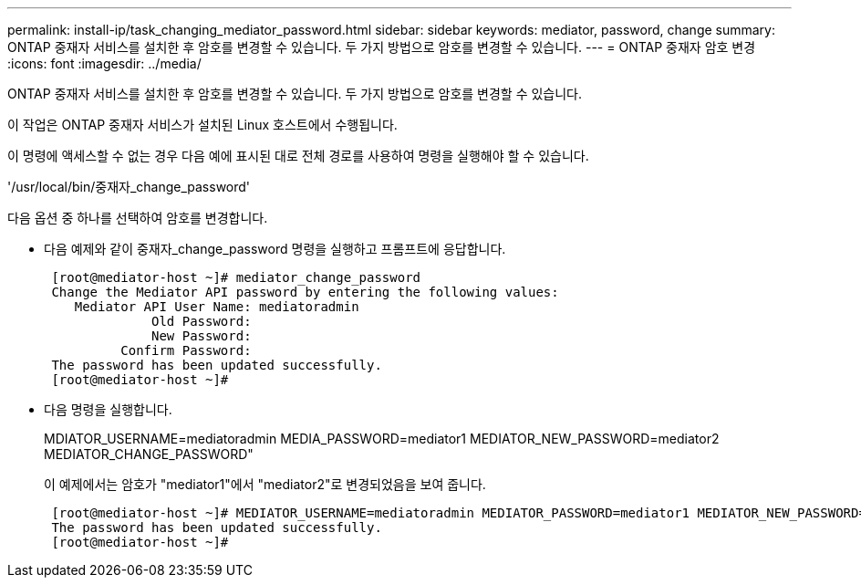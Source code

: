 ---
permalink: install-ip/task_changing_mediator_password.html 
sidebar: sidebar 
keywords: mediator, password, change 
summary: ONTAP 중재자 서비스를 설치한 후 암호를 변경할 수 있습니다. 두 가지 방법으로 암호를 변경할 수 있습니다. 
---
= ONTAP 중재자 암호 변경
:icons: font
:imagesdir: ../media/


[role="lead"]
ONTAP 중재자 서비스를 설치한 후 암호를 변경할 수 있습니다. 두 가지 방법으로 암호를 변경할 수 있습니다.

이 작업은 ONTAP 중재자 서비스가 설치된 Linux 호스트에서 수행됩니다.

이 명령에 액세스할 수 없는 경우 다음 예에 표시된 대로 전체 경로를 사용하여 명령을 실행해야 할 수 있습니다.

'/usr/local/bin/중재자_change_password'

다음 옵션 중 하나를 선택하여 암호를 변경합니다.

* 다음 예제와 같이 중재자_change_password 명령을 실행하고 프롬프트에 응답합니다.
+
....
 [root@mediator-host ~]# mediator_change_password
 Change the Mediator API password by entering the following values:
    Mediator API User Name: mediatoradmin
              Old Password:
              New Password:
          Confirm Password:
 The password has been updated successfully.
 [root@mediator-host ~]#
....
* 다음 명령을 실행합니다.
+
MDIATOR_USERNAME=mediatoradmin MEDIA_PASSWORD=mediator1 MEDIATOR_NEW_PASSWORD=mediator2 MEDIATOR_CHANGE_PASSWORD"

+
이 예제에서는 암호가 "mediator1"에서 "mediator2"로 변경되었음을 보여 줍니다.

+
....
 [root@mediator-host ~]# MEDIATOR_USERNAME=mediatoradmin MEDIATOR_PASSWORD=mediator1 MEDIATOR_NEW_PASSWORD=mediator2 mediator_change_password
 The password has been updated successfully.
 [root@mediator-host ~]#
....

